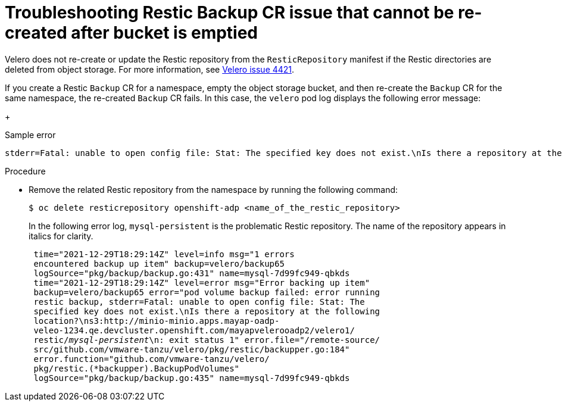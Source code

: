 // Module included in the following assemblies:
//
// * backup_and_restore/application_backup_and_restore/troubleshooting/restic-issues.adoc
//
:_mod-docs-content-type: PROCEDURE

[id="restic-backup-cr-cannot-be-recreated-after-bucket-is-emptied_{context}"]
= Troubleshooting Restic Backup CR issue that cannot be re-created after bucket is emptied

[role="_abstract"]
Velero does not re-create or update the Restic repository from the `ResticRepository` manifest if the Restic directories are deleted from object storage. For more information, see link:https://github.com/vmware-tanzu/velero/issues/4421[Velero issue 4421].

If you create a Restic `Backup` CR for a namespace, empty the object storage bucket, and then re-create the `Backup` CR for the same namespace, the re-created `Backup` CR fails. In this case, the `velero` pod log displays the following error message:
+

.Sample error
[source,text]
----
stderr=Fatal: unable to open config file: Stat: The specified key does not exist.\nIs there a repository at the following location?
----

.Procedure

* Remove the related Restic repository from the namespace by running the following command:
+
[source,terminal]
----
$ oc delete resticrepository openshift-adp <name_of_the_restic_repository>
----
+
In the following error log, `mysql-persistent` is the problematic Restic repository. The name of the repository appears in italics for clarity.
+
[source,text,options="nowrap",subs="+quotes,verbatim"]
----
 time="2021-12-29T18:29:14Z" level=info msg="1 errors
 encountered backup up item" backup=velero/backup65
 logSource="pkg/backup/backup.go:431" name=mysql-7d99fc949-qbkds
 time="2021-12-29T18:29:14Z" level=error msg="Error backing up item"
 backup=velero/backup65 error="pod volume backup failed: error running
 restic backup, stderr=Fatal: unable to open config file: Stat: The
 specified key does not exist.\nIs there a repository at the following
 location?\ns3:http://minio-minio.apps.mayap-oadp-
 veleo-1234.qe.devcluster.openshift.com/mayapvelerooadp2/velero1/
 restic/_mysql-persistent_\n: exit status 1" error.file="/remote-source/
 src/github.com/vmware-tanzu/velero/pkg/restic/backupper.go:184"
 error.function="github.com/vmware-tanzu/velero/
 pkg/restic.(*backupper).BackupPodVolumes"
 logSource="pkg/backup/backup.go:435" name=mysql-7d99fc949-qbkds
----
